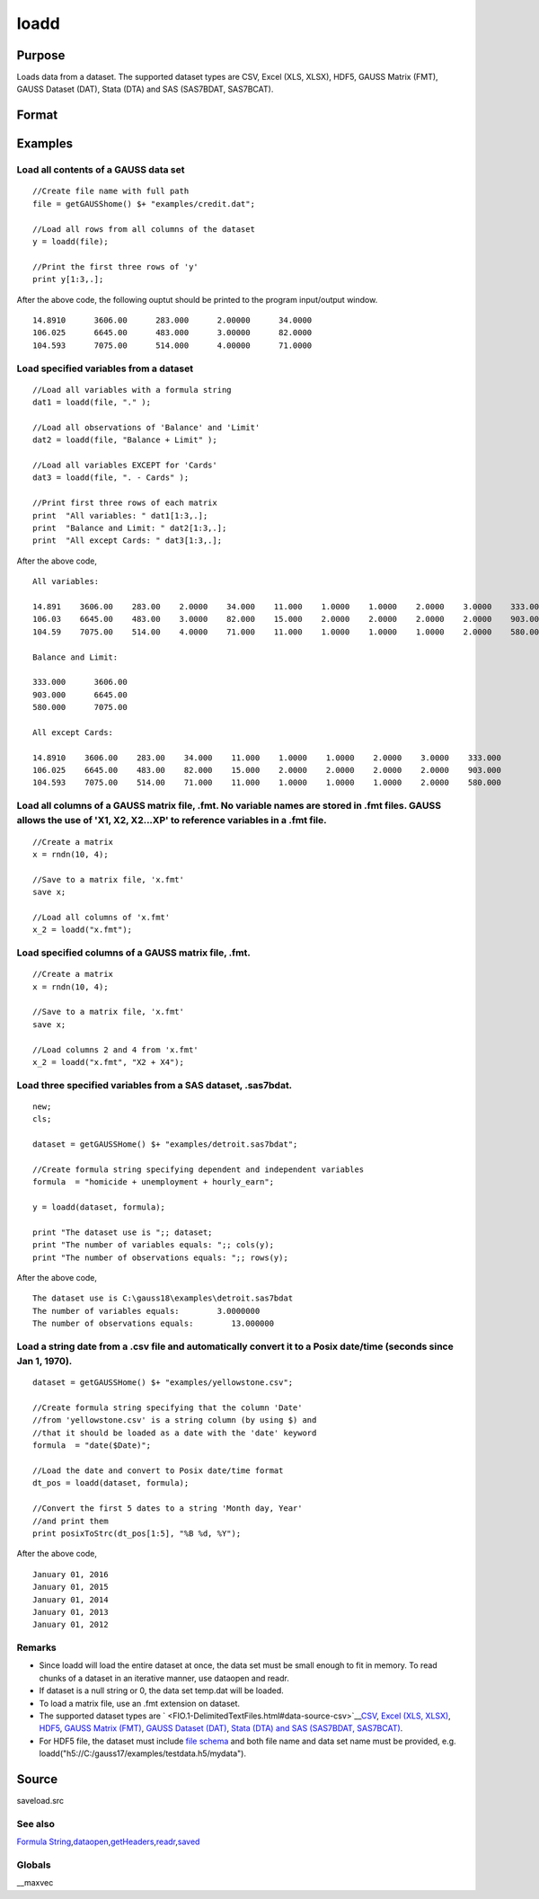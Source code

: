 
loadd
==============================================

Purpose
----------------
Loads data from a dataset. The supported dataset types are CSV, Excel (XLS, XLSX), HDF5, GAUSS Matrix (FMT), GAUSS Dataset (DAT), Stata (DTA) and SAS (SAS7BDAT, SAS7BCAT).

Format
----------------
.. function:: loadd(dataset) 
			  loadd(dataset, varnames)

    :param dataset: name of dataset.
    :type dataset: string

    :param varnames: indicating which variable names to load from the data set
        E.g ".", include all variables;
        E.g.  "Income + Limit ", include "Income" and "Limit";
        E.g ". - Cards", '-' means exclude "Cards".
    :type varnames: Formula string

    :returns: y (*TODO*), NxK matrix of data.

Examples
----------------

Load all contents of a GAUSS data set
+++++++++++++++++++++++++++++++++++++

::

    //Create file name with full path
    file = getGAUSShome() $+ "examples/credit.dat";				
    
    //Load all rows from all columns of the dataset
    y = loadd(file);
    
    //Print the first three rows of 'y'
    print y[1:3,.];

After the above code, the following ouptut should be printed to the program input/output window.

::

    14.8910      3606.00      283.000      2.00000      34.0000 
    106.025      6645.00      483.000      3.00000      82.0000 
    104.593      7075.00      514.000      4.00000      71.0000

Load specified variables from a dataset
+++++++++++++++++++++++++++++++++++++++

::

    //Load all variables with a formula string
    dat1 = loadd(file, "." );
    
    //Load all observations of 'Balance' and 'Limit'
    dat2 = loadd(file, "Balance + Limit" );
    
    //Load all variables EXCEPT for 'Cards'
    dat3 = loadd(file, ". - Cards" );
    
    //Print first three rows of each matrix
    print  "All variables: " dat1[1:3,.];
    print  "Balance and Limit: " dat2[1:3,.];
    print  "All except Cards: " dat3[1:3,.];

After the above code,

::

    All variables: 
    
    14.891    3606.00    283.00    2.0000    34.000    11.000    1.0000    1.0000    2.0000    3.0000    333.000
    106.03    6645.00    483.00    3.0000    82.000    15.000    2.0000    2.0000    2.0000    2.0000    903.000
    104.59    7075.00    514.00    4.0000    71.000    11.000    1.0000    1.0000    1.0000    2.0000    580.000
    		
    Balance and Limit:
    
    333.000      3606.00 
    903.000      6645.00 
    580.000      7075.00 
    
    All except Cards: 
    
    14.8910    3606.00    283.00    34.000    11.000    1.0000    1.0000    2.0000    3.0000    333.000 
    106.025    6645.00    483.00    82.000    15.000    2.0000    2.0000    2.0000    2.0000    903.000 
    104.593    7075.00    514.00    71.000    11.000    1.0000    1.0000    1.0000    2.0000    580.000

Load all columns of a GAUSS matrix file, .fmt. No variable names are stored in .fmt files. GAUSS allows the use of 'X1, X2, X2...XP' to reference variables in a .fmt file.
+++++++++++++++++++++++++++++++++++++++++++++++++++++++++++++++++++++++++++++++++++++++++++++++++++++++++++++++++++++++++++++++++++++++++++++++++++++++++++++++++++++++++++

::

    //Create a matrix
    x = rndn(10, 4);
    
    //Save to a matrix file, 'x.fmt'
    save x;
    
    //Load all columns of 'x.fmt'
    x_2 = loadd("x.fmt");

Load specified columns of a GAUSS matrix file, .fmt.
++++++++++++++++++++++++++++++++++++++++++++++++++++

::

    //Create a matrix
    x = rndn(10, 4);
    
    //Save to a matrix file, 'x.fmt'
    save x;
    
    //Load columns 2 and 4 from 'x.fmt'
    x_2 = loadd("x.fmt", "X2 + X4");

Load three specified variables from a SAS dataset, .sas7bdat.
+++++++++++++++++++++++++++++++++++++++++++++++++++++++++++++

::

    new;
    cls;
    
    dataset = getGAUSSHome() $+ "examples/detroit.sas7bdat";
    
    //Create formula string specifying dependent and independent variables
    formula  = "homicide + unemployment + hourly_earn";
    
    y = loadd(dataset, formula);
    
    print "The dataset use is ";; dataset;
    print "The number of variables equals: ";; cols(y);
    print "The number of observations equals: ";; rows(y);

After the above code,

::

    The dataset use is C:\gauss18\examples\detroit.sas7bdat
    The number of variables equals:        3.0000000 
    The number of observations equals:        13.000000

Load a string date from a .csv file and automatically convert it to a Posix date/time (seconds since Jan 1, 1970).
++++++++++++++++++++++++++++++++++++++++++++++++++++++++++++++++++++++++++++++++++++++++++++++++++++++++++++++++++

::

    dataset = getGAUSSHome() $+ "examples/yellowstone.csv";
    
    //Create formula string specifying that the column 'Date'
    //from 'yellowstone.csv' is a string column (by using $) and
    //that it should be loaded as a date with the 'date' keyword
    formula  = "date($Date)";
    
    //Load the date and convert to Posix date/time format
    dt_pos = loadd(dataset, formula);
    
    //Convert the first 5 dates to a string 'Month day, Year'
    //and print them
    print posixToStrc(dt_pos[1:5], "%B %d, %Y");

After the above code,

::

    January 01, 2016 
    January 01, 2015 
    January 01, 2014 
    January 01, 2013 
    January 01, 2012

Remarks
+++++++

-  Since loadd will load the entire dataset at once, the data set must
   be small enough to fit in memory. To read chunks of a dataset in an
   iterative manner, use dataopen and readr.
-  If dataset is a null string or 0, the data set temp.dat will be
   loaded.
-  To load a matrix file, use an .fmt extension on dataset.
-  The supported dataset types are
   ` <FIO.1-DelimitedTextFiles.html#data-source-csv>`__\ `CSV <FIO.1-DelimitedTextFiles.html#data-source-csv>`__,
   `Excel (XLS, XLSX) <FIO.3-Spreadsheets.html#data-source-excel>`__,
   `HDF5 <FIO.4-HDF5Files.html#data-source-hdf5>`__, `GAUSS Matrix
   (FMT) <FIO.6-GAUSSMatrixFiles.html#data-source-gauss-matrix>`__,
   `GAUSS Dataset
   (DAT) <FIO.5-GAUSSDatasets.html#data-source-gauss-dataset>`__, `Stata
   (DTA) and SAS (SAS7BDAT, SAS7BCAT) <FIO.4-SAS_STATADatasets.html>`__.
-  For HDF5 file, the dataset must include `file
   schema <FIO.4-HDF5Files.html#schema-hdf5>`__ and both file name and
   data set name must be provided, e.g.
   loadd("h5://C:/gauss17/examples/testdata.h5/mydata").

Source
------

saveload.src

See also
++++++++

`Formula
String <LF.11-FormulaString.html#FormulaString>`__\,\ `dataopen <CR-dataopen.html#dataopen>`__\,\ `getHeaders <CR-getHeaders.html#getHeaders>`__\,\ `readr <CR-readr.html#readr>`__\,\ `saved <CR-saved.html#saved>`__

Globals
+++++++

\__maxvec

